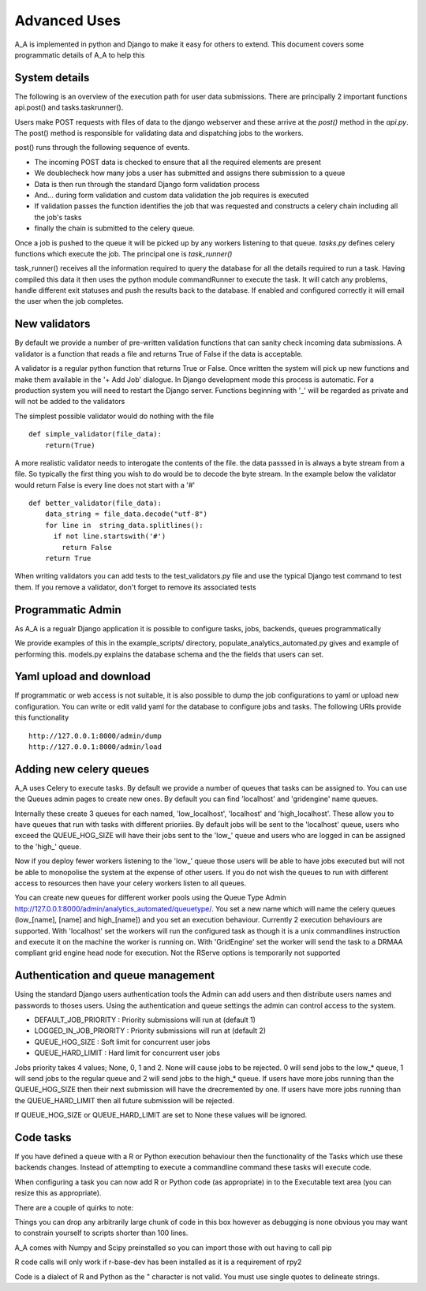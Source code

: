 .. _advanced_uses:

Advanced Uses
=============

A_A is implemented in python and Django to make it easy for others to extend.
This document covers some programmatic details of A_A to help this

System details
^^^^^^^^^^^^^^

The following is an overview of the execution path for user data submissions.
There are principally 2 important functions api.post() and tasks.taskrunner().

Users make POST requests with files of data to the django webserver and these
arrive at the `post()` method in the `api.py`. The post() method is
responsible for validating data and dispatching jobs to the workers.

post() runs through the following sequence of events.

* The incoming POST data is checked to ensure that all the required elements are present
* We doublecheck how many jobs a user has submitted and assigns there submission to a queue
* Data is then run through the standard Django form validation process
* And... during form validation and custom data validation the job requires is executed
* If validation passes the function identifies the job that was requested and constructs a celery chain including all the job's tasks
* finally the chain is submitted to the celery queue.

Once a job is pushed to the queue it will be picked up by any workers listening to
that queue. `tasks.py` defines celery functions which execute the job. The
principal one is `task_runner()`

task_runner() receives all the information required to query the database for
all the details required to run a task. Having compiled this data it then uses
the python module commandRunner to execute the task. It will catch any problems,
handle different exit statuses and push the results back to the database. If
enabled and configured correctly it will email the user when the job completes.

New validators
^^^^^^^^^^^^^^

By default we provide a number of pre-written validation functions that can sanity
check incoming data submissions. A validator is a function that reads a file
and returns True of False if the data is acceptable.

A validator is a regular python function that returns True or False. Once
written the system will pick up new functions and make them available in the '+ Add Job'
dialogue. In Django development mode this process is automatic. For a production system
you will need to restart the Django server. Functions beginning with '_' will be regarded
as private and will not be added to the validators

The simplest possible validator would do nothing with the file

::

  def simple_validator(file_data):
      return(True)

A more realistic validator needs to interogate the contents of the file.
the data passsed in is always a byte stream from a file. So typically the first
thing you wish to do would be to decode the byte stream. In the example below
the validator would return False is every line does not start with a '#'

::

  def better_validator(file_data):
      data_string = file_data.decode("utf-8")
      for line in  string_data.splitlines():
        if not line.startswith('#')
          return False
      return True

When writing validators you can add tests to the test_validators.py file and
use the typical Django test command to test them. If you remove a validator,
don't forget to remove its associated tests

Programmatic Admin
^^^^^^^^^^^^^^^^^^

As A_A is a regualr Django application it is possible to configure tasks, jobs, backends, queues programmatically

We provide examples of this in the example_scripts/ directory, populate_analytics_automated.py gives and example of performing this.
models.py explains the database schema and the the fields that users can set.

Yaml upload and download
^^^^^^^^^^^^^^^^^^^^^^^^

If programmatic or web access is not suitable, it is also possible to dump the
job configurations to yaml or upload new configuration. You can write or edit
valid yaml for the database to configure jobs and tasks. The following URIs
provide this functionality

::

  http://127.0.0.1:8000/admin/dump
  http://127.0.0.1:8000/admin/load

Adding new celery queues
^^^^^^^^^^^^^^^^^^^^^^^^

A_A uses Celery to execute tasks. By default we provide a number of queues
that tasks can be assigned to. You can use the Queues admin pages to create
new ones. By default you can find 'localhost' and 'gridengine' name queues.

Internally these create 3 queues for each named, 'low\_localhost', 'localhost'
and 'high\_localhost'. These allow you to have queues that run with tasks
with different prioriies. By default jobs will be sent to the 'localhost' queue,
users who exceed the QUEUE_HOG_SIZE will have their jobs sent to the 'low\_' queue
and users who are logged in can be assigned to the 'high\_' queue.

Now if you deploy fewer workers listening to the 'low\_' queue those users
will be able to have jobs executed but will not be able to monopolise the system
at the expense of other users. If you do not wish the queues to run with different
access to resources then have your celery workers listen to all queues.

You can create new queues for different worker pools using the Queue Type Admin
http://127.0.0.1:8000/admin/analytics_automated/queuetype/. You set a new name
which will name the celery queues (low\_[name], [name] and high\_[name]) and
you set an execution behaviour. Currently 2 execution behaviours are supported.
With 'localhost' set the workers will run the configured task as though it is
a unix commandlines instruction and execute it on the machine the worker is
running on. With 'GridEngine' set the worker will send the task
to a DRMAA compliant grid engine head node for execution. Not the RServe options
is temporarily not supported


Authentication and queue management
^^^^^^^^^^^^^^^^^^^^^^^^^^^^^^^^^^^

Using the standard Django users authentication tools the Admin can add users
and then distribute users names and passwords to thoses users. Using the
authentication and queue settings the admin can control access to the system.

* DEFAULT_JOB_PRIORITY : Priority submissions will run at (default 1)
* LOGGED_IN_JOB_PRIORITY : Priority submissions will run at (default 2)
* QUEUE_HOG_SIZE : Soft limit for concurrent user jobs
* QUEUE_HARD_LIMIT : Hard limit for concurrent user jobs

Jobs priority takes 4 values; None, 0, 1 and 2.  None will cause jobs to be
rejected. 0 will send jobs to the low_* queue, 1 will send jobs to the regular
queue and 2 will send jobs to the high_* queue. If users have more jobs
running than the QUEUE_HOG_SIZE then their next submission will have the
drecremented by one. If users have more jobs running than the QUEUE_HARD_LIMIT
then all future submission will be rejected.

If QUEUE_HOG_SIZE or QUEUE_HARD_LIMIT are set to None these values will
be ignored.

Code tasks
^^^^^^^^^^

If you have defined a queue with a R or Python execution behaviour then the
functionality of the Tasks which use these backends changes. Instead of
attempting to execute a commandline command these tasks will execute code.

When configuring a task you can now add R or Python code (as appropriate) in to
the Executable text area (you can resize this as appropriate).

There are a couple of quirks to note:

Things you can drop any arbitrarily large chunk of code in this box however
as debugging is none obvious you may want to constrain yourself to scripts
shorter than 100 lines.

A_A comes with Numpy and Scipy preinstalled so you can import those with out
having to call pip

R code calls will only work if r-base-dev has been installed as it is a
requirement of rpy2

Code is a dialect of R and Python as the " character is not valid. You must use
single quotes to delineate strings.
